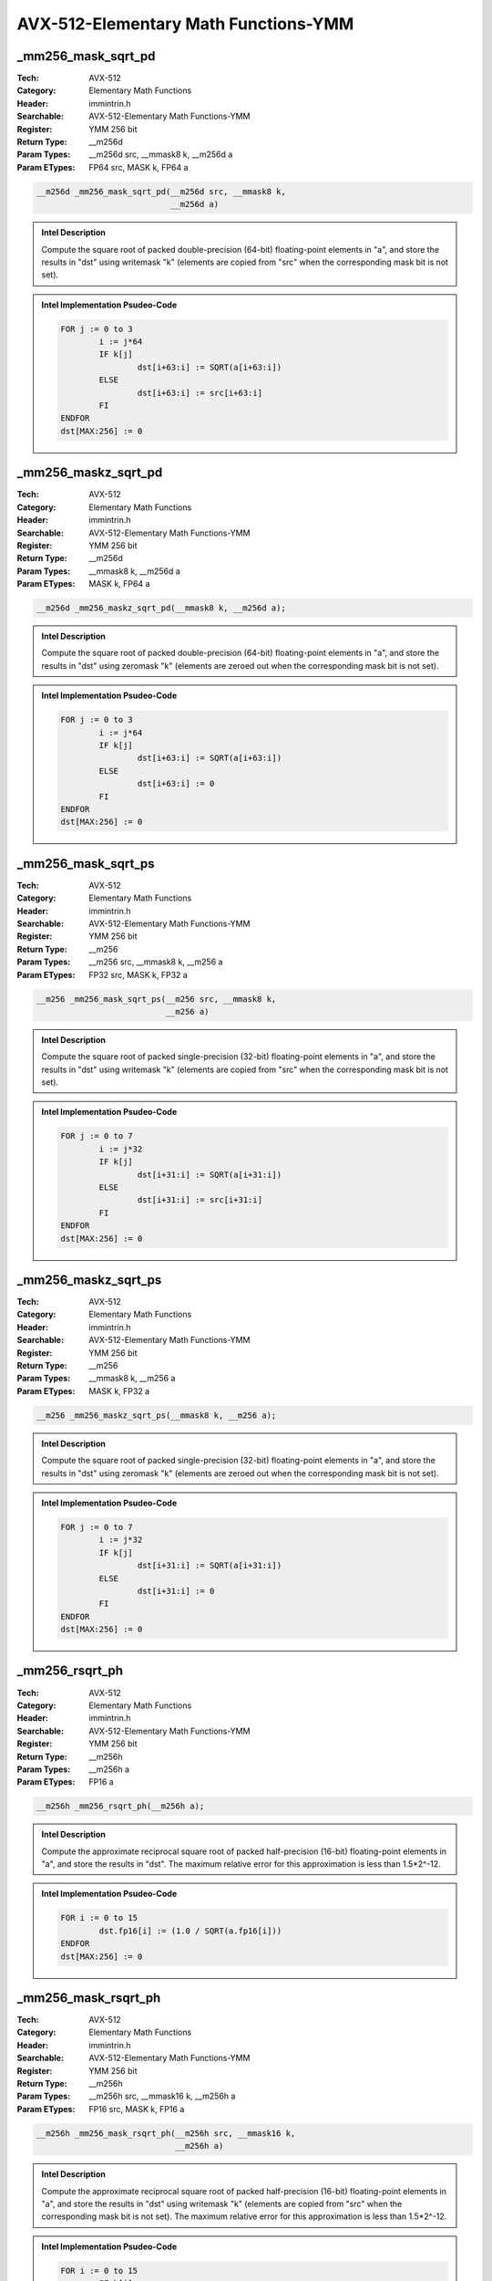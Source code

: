 AVX-512-Elementary Math Functions-YMM
=====================================

_mm256_mask_sqrt_pd
-------------------
:Tech: AVX-512
:Category: Elementary Math Functions
:Header: immintrin.h
:Searchable: AVX-512-Elementary Math Functions-YMM
:Register: YMM 256 bit
:Return Type: __m256d
:Param Types:
    __m256d src, 
    __mmask8 k, 
    __m256d a
:Param ETypes:
    FP64 src, 
    MASK k, 
    FP64 a

.. code-block:: C

    __m256d _mm256_mask_sqrt_pd(__m256d src, __mmask8 k,
                                __m256d a)

.. admonition:: Intel Description

    Compute the square root of packed double-precision (64-bit) floating-point elements in "a", and store the results in "dst" using writemask "k" (elements are copied from "src" when the corresponding mask bit is not set).

.. admonition:: Intel Implementation Psudeo-Code

    .. code-block:: text

        
        FOR j := 0 to 3
        	i := j*64
        	IF k[j]
        		dst[i+63:i] := SQRT(a[i+63:i])
        	ELSE
        		dst[i+63:i] := src[i+63:i]
        	FI
        ENDFOR
        dst[MAX:256] := 0
        	

_mm256_maskz_sqrt_pd
--------------------
:Tech: AVX-512
:Category: Elementary Math Functions
:Header: immintrin.h
:Searchable: AVX-512-Elementary Math Functions-YMM
:Register: YMM 256 bit
:Return Type: __m256d
:Param Types:
    __mmask8 k, 
    __m256d a
:Param ETypes:
    MASK k, 
    FP64 a

.. code-block:: C

    __m256d _mm256_maskz_sqrt_pd(__mmask8 k, __m256d a);

.. admonition:: Intel Description

    Compute the square root of packed double-precision (64-bit) floating-point elements in "a", and store the results in "dst" using zeromask "k" (elements are zeroed out when the corresponding mask bit is not set).

.. admonition:: Intel Implementation Psudeo-Code

    .. code-block:: text

        
        FOR j := 0 to 3
        	i := j*64
        	IF k[j]
        		dst[i+63:i] := SQRT(a[i+63:i])
        	ELSE
        		dst[i+63:i] := 0
        	FI
        ENDFOR
        dst[MAX:256] := 0
        	

_mm256_mask_sqrt_ps
-------------------
:Tech: AVX-512
:Category: Elementary Math Functions
:Header: immintrin.h
:Searchable: AVX-512-Elementary Math Functions-YMM
:Register: YMM 256 bit
:Return Type: __m256
:Param Types:
    __m256 src, 
    __mmask8 k, 
    __m256 a
:Param ETypes:
    FP32 src, 
    MASK k, 
    FP32 a

.. code-block:: C

    __m256 _mm256_mask_sqrt_ps(__m256 src, __mmask8 k,
                               __m256 a)

.. admonition:: Intel Description

    Compute the square root of packed single-precision (32-bit) floating-point elements in "a", and store the results in "dst" using writemask "k" (elements are copied from "src" when the corresponding mask bit is not set).

.. admonition:: Intel Implementation Psudeo-Code

    .. code-block:: text

        
        FOR j := 0 to 7
        	i := j*32
        	IF k[j]
        		dst[i+31:i] := SQRT(a[i+31:i])
        	ELSE
        		dst[i+31:i] := src[i+31:i]
        	FI
        ENDFOR
        dst[MAX:256] := 0
        	

_mm256_maskz_sqrt_ps
--------------------
:Tech: AVX-512
:Category: Elementary Math Functions
:Header: immintrin.h
:Searchable: AVX-512-Elementary Math Functions-YMM
:Register: YMM 256 bit
:Return Type: __m256
:Param Types:
    __mmask8 k, 
    __m256 a
:Param ETypes:
    MASK k, 
    FP32 a

.. code-block:: C

    __m256 _mm256_maskz_sqrt_ps(__mmask8 k, __m256 a);

.. admonition:: Intel Description

    Compute the square root of packed single-precision (32-bit) floating-point elements in "a", and store the results in "dst" using zeromask "k" (elements are zeroed out when the corresponding mask bit is not set).

.. admonition:: Intel Implementation Psudeo-Code

    .. code-block:: text

        
        FOR j := 0 to 7
        	i := j*32
        	IF k[j]
        		dst[i+31:i] := SQRT(a[i+31:i])
        	ELSE
        		dst[i+31:i] := 0
        	FI
        ENDFOR
        dst[MAX:256] := 0
        	

_mm256_rsqrt_ph
---------------
:Tech: AVX-512
:Category: Elementary Math Functions
:Header: immintrin.h
:Searchable: AVX-512-Elementary Math Functions-YMM
:Register: YMM 256 bit
:Return Type: __m256h
:Param Types:
    __m256h a
:Param ETypes:
    FP16 a

.. code-block:: C

    __m256h _mm256_rsqrt_ph(__m256h a);

.. admonition:: Intel Description

    Compute the approximate reciprocal square root of packed half-precision (16-bit) floating-point elements in "a", and store the results in "dst". The maximum relative error for this approximation is less than 1.5*2^-12.

.. admonition:: Intel Implementation Psudeo-Code

    .. code-block:: text

        
        FOR i := 0 to 15
        	dst.fp16[i] := (1.0 / SQRT(a.fp16[i]))
        ENDFOR
        dst[MAX:256] := 0
        	

_mm256_mask_rsqrt_ph
--------------------
:Tech: AVX-512
:Category: Elementary Math Functions
:Header: immintrin.h
:Searchable: AVX-512-Elementary Math Functions-YMM
:Register: YMM 256 bit
:Return Type: __m256h
:Param Types:
    __m256h src, 
    __mmask16 k, 
    __m256h a
:Param ETypes:
    FP16 src, 
    MASK k, 
    FP16 a

.. code-block:: C

    __m256h _mm256_mask_rsqrt_ph(__m256h src, __mmask16 k,
                                 __m256h a)

.. admonition:: Intel Description

    Compute the approximate reciprocal square root of packed half-precision (16-bit) floating-point elements in "a", and store the results in "dst" using writemask "k" (elements are copied from "src" when the corresponding mask bit is not set). The maximum relative error for this approximation is less than 1.5*2^-12.

.. admonition:: Intel Implementation Psudeo-Code

    .. code-block:: text

        
        FOR i := 0 to 15
        	IF k[i]
        		dst.fp16[i] := (1.0 / SQRT(a.fp16[i]))
        	ELSE
        		dst.fp16[i] := src.fp16[i]
        	FI
        ENDFOR
        dst[MAX:256] := 0
        	

_mm256_maskz_rsqrt_ph
---------------------
:Tech: AVX-512
:Category: Elementary Math Functions
:Header: immintrin.h
:Searchable: AVX-512-Elementary Math Functions-YMM
:Register: YMM 256 bit
:Return Type: __m256h
:Param Types:
    __mmask16 k, 
    __m256h a
:Param ETypes:
    MASK k, 
    FP16 a

.. code-block:: C

    __m256h _mm256_maskz_rsqrt_ph(__mmask16 k, __m256h a);

.. admonition:: Intel Description

    Compute the approximate reciprocal square root of packed half-precision (16-bit) floating-point elements in "a", and store the results in "dst" using zeromask "k" (elements are zeroed out when the corresponding mask bit is not set). The maximum relative error for this approximation is less than 1.5*2^-12.

.. admonition:: Intel Implementation Psudeo-Code

    .. code-block:: text

        
        FOR i := 0 to 15
        	IF k[i]
        		dst.fp16[i] := (1.0 / SQRT(a.fp16[i]))
        	ELSE
        		dst.fp16[i] := 0
        	FI
        ENDFOR
        dst[MAX:256] := 0
        	

_mm256_sqrt_ph
--------------
:Tech: AVX-512
:Category: Elementary Math Functions
:Header: immintrin.h
:Searchable: AVX-512-Elementary Math Functions-YMM
:Register: YMM 256 bit
:Return Type: __m256h
:Param Types:
    __m256h a
:Param ETypes:
    FP16 a

.. code-block:: C

    __m256h _mm256_sqrt_ph(__m256h a);

.. admonition:: Intel Description

    Compute the square root of packed half-precision (16-bit) floating-point elements in "a", and store the results in "dst".

.. admonition:: Intel Implementation Psudeo-Code

    .. code-block:: text

        
        FOR i := 0 to 15
        	dst.fp16[i] := SQRT(a.fp16[i])
        ENDFOR
        dst[MAX:256] := 0
        	

_mm256_mask_sqrt_ph
-------------------
:Tech: AVX-512
:Category: Elementary Math Functions
:Header: immintrin.h
:Searchable: AVX-512-Elementary Math Functions-YMM
:Register: YMM 256 bit
:Return Type: __m256h
:Param Types:
    __m256h src, 
    __mmask16 k, 
    __m256h a
:Param ETypes:
    FP16 src, 
    MASK k, 
    FP16 a

.. code-block:: C

    __m256h _mm256_mask_sqrt_ph(__m256h src, __mmask16 k,
                                __m256h a)

.. admonition:: Intel Description

    Compute the square root of packed half-precision (16-bit) floating-point elements in "a", and store the results in "dst" using writemask "k" (elements are copied from "src" when the corresponding mask bit is not set).

.. admonition:: Intel Implementation Psudeo-Code

    .. code-block:: text

        
        FOR i := 0 to 15
        	IF k[i]
        		dst.fp16[i] := SQRT(a.fp16[i])
        	ELSE
        		dst.fp16[i] := src.fp16[i]
        	FI
        ENDFOR
        dst[MAX:256] := 0
        	

_mm256_maskz_sqrt_ph
--------------------
:Tech: AVX-512
:Category: Elementary Math Functions
:Header: immintrin.h
:Searchable: AVX-512-Elementary Math Functions-YMM
:Register: YMM 256 bit
:Return Type: __m256h
:Param Types:
    __mmask16 k, 
    __m256h a
:Param ETypes:
    MASK k, 
    FP16 a

.. code-block:: C

    __m256h _mm256_maskz_sqrt_ph(__mmask16 k, __m256h a);

.. admonition:: Intel Description

    Compute the square root of packed half-precision (16-bit) floating-point elements in "a", and store the results in "dst" using zeromask "k" (elements are zeroed out when the corresponding mask bit is not set).

.. admonition:: Intel Implementation Psudeo-Code

    .. code-block:: text

        
        FOR i := 0 to 15
        	IF k[i]
        		dst.fp16[i] := SQRT(a.fp16[i])
        	ELSE
        		dst.fp16[i] := 0
        	FI
        ENDFOR
        dst[MAX:256] := 0
        	

_mm256_rcp_ph
-------------
:Tech: AVX-512
:Category: Elementary Math Functions
:Header: immintrin.h
:Searchable: AVX-512-Elementary Math Functions-YMM
:Register: YMM 256 bit
:Return Type: __m256h
:Param Types:
    __m256h a
:Param ETypes:
    FP16 a

.. code-block:: C

    __m256h _mm256_rcp_ph(__m256h a);

.. admonition:: Intel Description

    Compute the approximate reciprocal of packed half-precision (16-bit) floating-point elements in "a", and store the results in "dst". The maximum relative error for this approximation is less than 1.5*2^-12.

.. admonition:: Intel Implementation Psudeo-Code

    .. code-block:: text

        
        FOR i := 0 to 15
        	dst.fp16[i] := (1.0 / a.fp16[i])
        ENDFOR
        dst[MAX:256] := 0
        	

_mm256_mask_rcp_ph
------------------
:Tech: AVX-512
:Category: Elementary Math Functions
:Header: immintrin.h
:Searchable: AVX-512-Elementary Math Functions-YMM
:Register: YMM 256 bit
:Return Type: __m256h
:Param Types:
    __m256h src, 
    __mmask16 k, 
    __m256h a
:Param ETypes:
    FP16 src, 
    MASK k, 
    FP16 a

.. code-block:: C

    __m256h _mm256_mask_rcp_ph(__m256h src, __mmask16 k,
                               __m256h a)

.. admonition:: Intel Description

    Compute the approximate reciprocal of packed half-precision (16-bit) floating-point elements in "a", and store the results in "dst" using writemask "k" (elements are copied from "src" when the corresponding mask bit is not set). The maximum relative error for this approximation is less than 1.5*2^-12.

.. admonition:: Intel Implementation Psudeo-Code

    .. code-block:: text

        
        FOR i := 0 to 15
        	IF k[i]
        		dst.fp16[i] := (1.0 / a.fp16[i])
        	ELSE
        		dst.fp16[i] := src.fp16[i]
        	FI
        ENDFOR
        dst[MAX:256] := 0
        	

_mm256_maskz_rcp_ph
-------------------
:Tech: AVX-512
:Category: Elementary Math Functions
:Header: immintrin.h
:Searchable: AVX-512-Elementary Math Functions-YMM
:Register: YMM 256 bit
:Return Type: __m256h
:Param Types:
    __mmask16 k, 
    __m256h a
:Param ETypes:
    MASK k, 
    FP16 a

.. code-block:: C

    __m256h _mm256_maskz_rcp_ph(__mmask16 k, __m256h a);

.. admonition:: Intel Description

    Compute the approximate reciprocal of packed half-precision (16-bit) floating-point elements in "a", and store the results in "dst" using zeromask "k" (elements are zeroed out when the corresponding mask bit is not set). The maximum relative error for this approximation is less than 1.5*2^-12.

.. admonition:: Intel Implementation Psudeo-Code

    .. code-block:: text

        
        FOR i := 0 to 15
        	IF k[i]
        		dst.fp16[i] := (1.0 / a.fp16[i])
        	ELSE
        		dst.fp16[i] := 0
        	FI
        ENDFOR
        dst[MAX:256] := 0
        	

